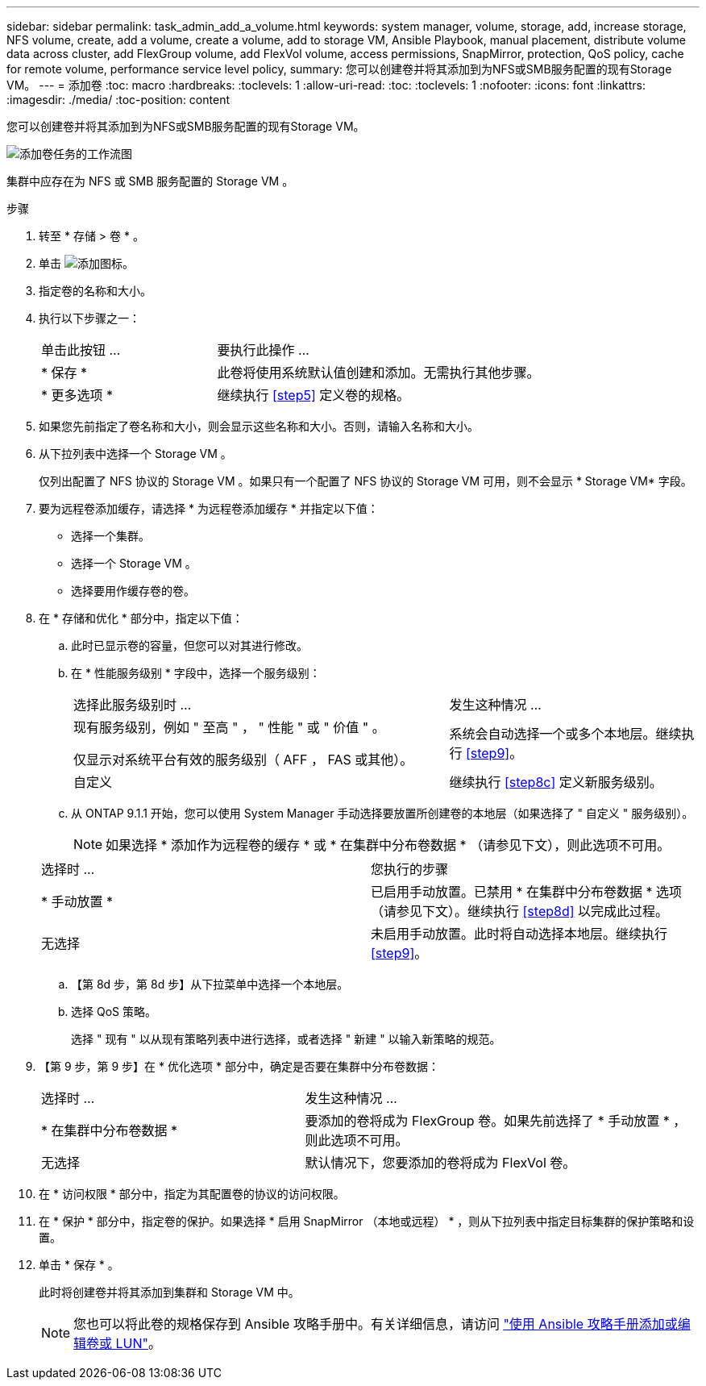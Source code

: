 ---
sidebar: sidebar 
permalink: task_admin_add_a_volume.html 
keywords: system manager, volume, storage, add, increase storage, NFS volume, create, add a volume, create a volume, add to storage VM, Ansible Playbook, manual placement, distribute volume data across cluster, add FlexGroup volume, add FlexVol volume, access permissions, SnapMirror, protection, QoS policy, cache for remote volume, performance service level policy, 
summary: 您可以创建卷并将其添加到为NFS或SMB服务配置的现有Storage VM。 
---
= 添加卷
:toc: macro
:hardbreaks:
:toclevels: 1
:allow-uri-read: 
:toc: 
:toclevels: 1
:nofooter: 
:icons: font
:linkattrs: 
:imagesdir: ./media/
:toc-position: content


[role="lead"]
您可以创建卷并将其添加到为NFS或SMB服务配置的现有Storage VM。

image:workflow_admin_add_a_volume.gif["添加卷任务的工作流图"]

集群中应存在为 NFS 或 SMB 服务配置的 Storage VM 。

.步骤
. 转至 * 存储 > 卷 * 。
. 单击 image:icon_add.gif["添加图标"]。
. 指定卷的名称和大小。
. 执行以下步骤之一：
+
[cols="35,65"]
|===


| 单击此按钮 ... | 要执行此操作 ... 


| * 保存 * | 此卷将使用系统默认值创建和添加。无需执行其他步骤。 


| * 更多选项 * | 继续执行 <<step5>> 定义卷的规格。 
|===
. 如果您先前指定了卷名称和大小，则会显示这些名称和大小。否则，请输入名称和大小。
. 从下拉列表中选择一个 Storage VM 。
+
仅列出配置了 NFS 协议的 Storage VM 。如果只有一个配置了 NFS 协议的 Storage VM 可用，则不会显示 * Storage VM* 字段。

. 要为远程卷添加缓存，请选择 * 为远程卷添加缓存 * 并指定以下值：
+
** 选择一个集群。
** 选择一个 Storage VM 。
** 选择要用作缓存卷的卷。


. 在 * 存储和优化 * 部分中，指定以下值：
+
.. 此时已显示卷的容量，但您可以对其进行修改。
.. 在 * 性能服务级别 * 字段中，选择一个服务级别：
+
[cols="60,40"]
|===


| 选择此服务级别时 ... | 发生这种情况 ... 


 a| 
现有服务级别，例如 " 至高 " ， " 性能 " 或 " 价值 " 。

仅显示对系统平台有效的服务级别（ AFF ， FAS 或其他）。
| 系统会自动选择一个或多个本地层。继续执行 <<step9>>。 


| 自定义 | 继续执行 <<step8c>> 定义新服务级别。 
|===
.. 从 ONTAP 9.1.1 开始，您可以使用 System Manager 手动选择要放置所创建卷的本地层（如果选择了 " 自定义 " 服务级别）。
+

NOTE: 如果选择 * 添加作为远程卷的缓存 * 或 * 在集群中分布卷数据 * （请参见下文），则此选项不可用。

+
|===


| 选择时 ... | 您执行的步骤 


| * 手动放置 * | 已启用手动放置。已禁用 * 在集群中分布卷数据 * 选项（请参见下文）。继续执行 <<step8d>> 以完成此过程。 


| 无选择 | 未启用手动放置。此时将自动选择本地层。继续执行 <<step9>>。 
|===
.. 【第 8d 步，第 8d 步】从下拉菜单中选择一个本地层。
.. 选择 QoS 策略。
+
选择 " 现有 " 以从现有策略列表中进行选择，或者选择 " 新建 " 以输入新策略的规范。



. 【第 9 步，第 9 步】在 * 优化选项 * 部分中，确定是否要在集群中分布卷数据：
+
[cols="40,60"]
|===


| 选择时 ... | 发生这种情况 ... 


| * 在集群中分布卷数据 * | 要添加的卷将成为 FlexGroup 卷。如果先前选择了 * 手动放置 * ，则此选项不可用。 


| 无选择 | 默认情况下，您要添加的卷将成为 FlexVol 卷。 
|===
. 在 * 访问权限 * 部分中，指定为其配置卷的协议的访问权限。
. 在 * 保护 * 部分中，指定卷的保护。如果选择 * 启用 SnapMirror （本地或远程） * ，则从下拉列表中指定目标集群的保护策略和设置。
. 单击 * 保存 * 。
+
此时将创建卷并将其添加到集群和 Storage VM 中。

+

NOTE: 您也可以将此卷的规格保存到 Ansible 攻略手册中。有关详细信息，请访问 link:https://docs.netapp.com/us-en/ontap/task_use_ansible_playbooks_add_edit_volumes_luns.html["使用 Ansible 攻略手册添加或编辑卷或 LUN"^]。


